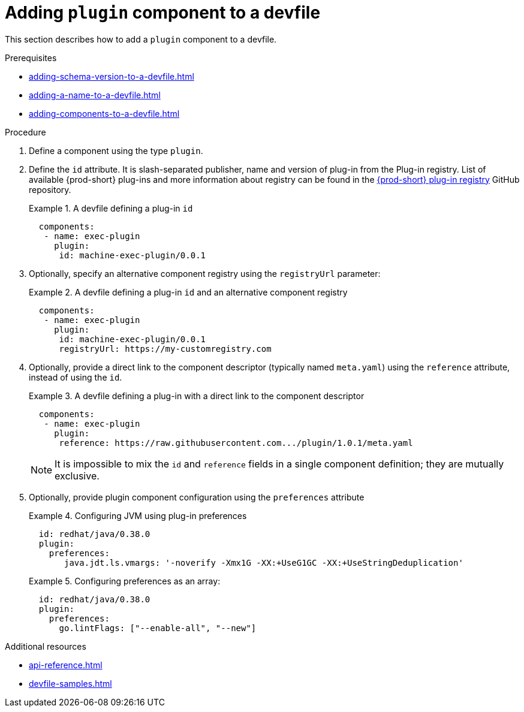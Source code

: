 [id="proc_adding-plugin-component-to-a-devfile_{context}"]
= Adding `plugin` component to a devfile

[role="_abstract"]
This section describes how to add a `plugin` component to a devfile.

.Prerequisites

* xref:adding-schema-version-to-a-devfile.adoc[]
* xref:adding-a-name-to-a-devfile.adoc[]
* xref:adding-components-to-a-devfile.adoc[]

.Procedure

. Define a component using the type `plugin`.

. Define the `id` attribute. It is slash-separated publisher, name and version of plug-in from the Plug-in registry. List of available {prod-short} plug-ins and more information about registry can be found in the link:https://github.com/eclipse/che-plugin-registry[{prod-short} plug-in registry] GitHub repository.
+
.A devfile defining a plug-in `id`
====
[source,yaml]
----
  components:
   - name: exec-plugin
     plugin:
      id: machine-exec-plugin/0.0.1
----
====

. Optionally, specify an alternative component registry using the `registryUrl` parameter:
+
.A devfile defining a plug-in `id` and an alternative component registry
====
[source,yaml]
----
  components:
   - name: exec-plugin
     plugin:
      id: machine-exec-plugin/0.0.1
      registryUrl: https://my-customregistry.com
----
====

. Optionally, provide a direct link to the component descriptor (typically named `meta.yaml`) using the `reference` attribute, instead of using the `id`.
+
.A devfile defining a plug-in with a direct link to the component descriptor
====
[source,yaml]
----
  components:
   - name: exec-plugin
     plugin:
      reference: https://raw.githubusercontent.com.../plugin/1.0.1/meta.yaml
----
====
+
NOTE: It is impossible to mix the `id` and `reference` fields in a single component definition; they are mutually exclusive.


. Optionally, provide plugin component configuration using the `preferences` attribute
+
.Configuring JVM using plug-in preferences
====
[source,yaml]
----
  id: redhat/java/0.38.0
  plugin:
    preferences:
       java.jdt.ls.vmargs: '-noverify -Xmx1G -XX:+UseG1GC -XX:+UseStringDeduplication'
----
====
+
.Configuring preferences as an array:
====
[source,yaml]
----
  id: redhat/java/0.38.0
  plugin:
    preferences:
      go.lintFlags: ["--enable-all", "--new"]
----
====


[role="_additional-resources"]
.Additional resources

* xref:api-reference.adoc[]
* xref:devfile-samples.adoc[]
